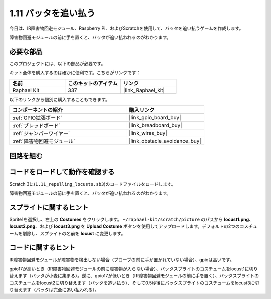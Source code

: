 .. _1.11_scratch:

1.11 バッタを追い払う
========================

今日は、IR障害物回避モジュール、Raspberry Pi、およびScratchを使用して、バッタを追い払うゲームを作成します。

障害物回避モジュールの前に手を置くと、バッタが追い払われるのがわかります。

.. image:: img/1.11_header.png

必要な部品
------------------------------

このプロジェクトには、以下の部品が必要です。

.. image:: img/1.11_component.png

キット全体を購入するのは確かに便利です。こちらがリンクです：

.. list-table::
    :widths: 20 20 20
    :header-rows: 1

    *   - 名前	
        - このキットのアイテム
        - リンク
    *   - Raphael Kit
        - 337
        - |link_Raphael_kit|

以下のリンクから個別に購入することもできます。

.. list-table::
    :widths: 30 20
    :header-rows: 1

    *   - コンポーネントの紹介
        - 購入リンク

    *   - :ref:`GPIO拡張ボード`
        - |link_gpio_board_buy|
    *   - :ref:`ブレッドボード`
        - |link_breadboard_buy|
    *   - :ref:`ジャンパーワイヤー`
        - |link_wires_buy|
    *   - :ref:`障害物回避モジュール`
        - |link_obstacle_avoidance_buy|

回路を組む
----------------------

.. image:: img/1.11_fritzing.png
    :width: 700
    :align: center

コードをロードして動作を確認する
----------------------------------------

Scratch 3に(``1.11_repelling_locusts.sb3``)のコードファイルをロードします。

障害物回避モジュールの前に手を置くと、バッタが追い払われるのがわかります。

スプライトに関するヒント
---------------------------------

Sprite1を選択し、左上の **Costumes** をクリックします。 ``~/raphael-kit/scratch/picture`` のパスから **locust1.png**、 **locust2.png**、および **locust3.png** を **Upload Costume** ボタンを使用してアップロードします。デフォルトの2つのコスチュームを削除し、スプライトの名前を **locust** に変更します。

.. image:: img/1.11_ir1.png

コードに関するヒント
-------------------------------

.. image:: img/1.11_ir2.png
  :width: 400

IR障害物回避モジュールが障害物を検出しない場合（プローブの前に手が置かれていない場合）、gpioは高いです。

.. image:: img/1.11_ir3.png
  :width: 400

gpio17が高いとき（IR障害物回避モジュールの前に障害物が入らない場合）、バッタスプライトのコスチュームをlocust1に切り替えます（バッタが小麦に集まる）。逆に、gpio17が低いとき（IR障害物回避モジュールの前に手を置く）、バッタスプライトのコスチュームをlocust2に切り替えます（バッタを追い払う）、そして0.5秒後にバッタスプライトのコスチュームをlocust3に切り替えます（バッタは完全に追い払われる）。
